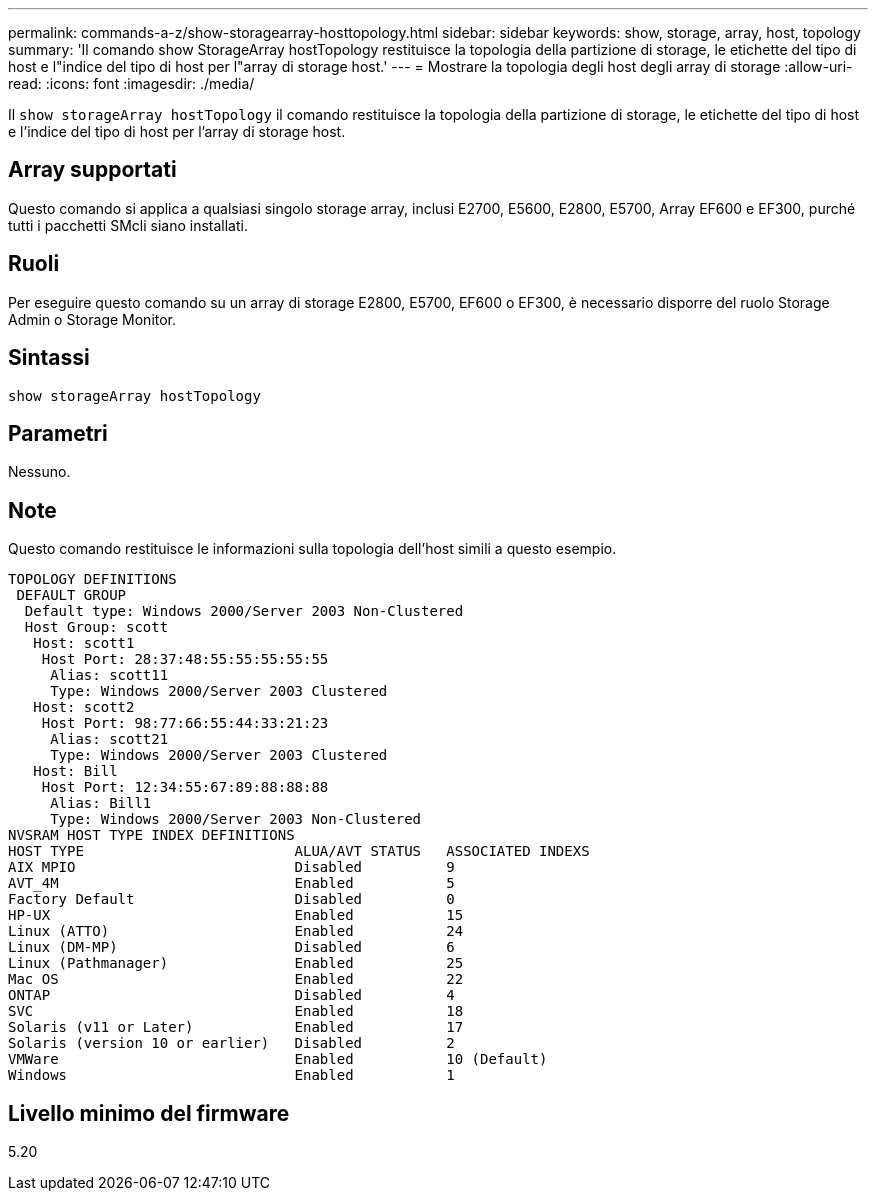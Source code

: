 ---
permalink: commands-a-z/show-storagearray-hosttopology.html 
sidebar: sidebar 
keywords: show, storage, array, host, topology 
summary: 'Il comando show StorageArray hostTopology restituisce la topologia della partizione di storage, le etichette del tipo di host e l"indice del tipo di host per l"array di storage host.' 
---
= Mostrare la topologia degli host degli array di storage
:allow-uri-read: 
:icons: font
:imagesdir: ./media/


[role="lead"]
Il `show storageArray hostTopology` il comando restituisce la topologia della partizione di storage, le etichette del tipo di host e l'indice del tipo di host per l'array di storage host.



== Array supportati

Questo comando si applica a qualsiasi singolo storage array, inclusi E2700, E5600, E2800, E5700, Array EF600 e EF300, purché tutti i pacchetti SMcli siano installati.



== Ruoli

Per eseguire questo comando su un array di storage E2800, E5700, EF600 o EF300, è necessario disporre del ruolo Storage Admin o Storage Monitor.



== Sintassi

[listing]
----
show storageArray hostTopology
----


== Parametri

Nessuno.



== Note

Questo comando restituisce le informazioni sulla topologia dell'host simili a questo esempio.

[listing]
----
TOPOLOGY DEFINITIONS
 DEFAULT GROUP
  Default type: Windows 2000/Server 2003 Non-Clustered
  Host Group: scott
   Host: scott1
    Host Port: 28:37:48:55:55:55:55:55
     Alias: scott11
     Type: Windows 2000/Server 2003 Clustered
   Host: scott2
    Host Port: 98:77:66:55:44:33:21:23
     Alias: scott21
     Type: Windows 2000/Server 2003 Clustered
   Host: Bill
    Host Port: 12:34:55:67:89:88:88:88
     Alias: Bill1
     Type: Windows 2000/Server 2003 Non-Clustered
NVSRAM HOST TYPE INDEX DEFINITIONS
HOST TYPE                         ALUA/AVT STATUS   ASSOCIATED INDEXS
AIX MPIO                          Disabled          9
AVT_4M                            Enabled           5
Factory Default                   Disabled          0
HP-UX                             Enabled           15
Linux (ATTO)                      Enabled           24
Linux (DM-MP)                     Disabled          6
Linux (Pathmanager)               Enabled           25
Mac OS                            Enabled           22
ONTAP                             Disabled          4
SVC                               Enabled           18
Solaris (v11 or Later)            Enabled           17
Solaris (version 10 or earlier)   Disabled          2
VMWare                            Enabled           10 (Default)
Windows                           Enabled           1
----


== Livello minimo del firmware

5.20
